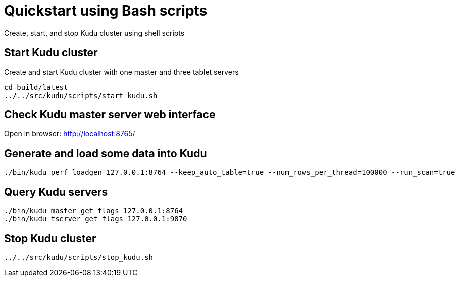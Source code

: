 // Licensed to the Apache Software Foundation (ASF) under one
// or more contributor license agreements.  See the NOTICE file
// distributed with this work for additional information
// regarding copyright ownership.  The ASF licenses this file
// to you under the Apache License, Version 2.0 (the
// "License"); you may not use this file except in compliance
// with the License.  You may obtain a copy of the License at
//
//   http://www.apache.org/licenses/LICENSE-2.0
//
// Unless required by applicable law or agreed to in writing,
// software distributed under the License is distributed on an
// "AS IS" BASIS, WITHOUT WARRANTIES OR CONDITIONS OF ANY
// KIND, either express or implied.  See the License for the
// specific language governing permissions and limitations
// under the License.

= Quickstart using Bash scripts

Create, start, and stop Kudu cluster using shell scripts

== Start Kudu cluster

Create and start Kudu cluster with one master and three tablet servers

[source,bash]
----
cd build/latest
../../src/kudu/scripts/start_kudu.sh
----

== Check Kudu master server web interface

Open in browser: http://localhost:8765/

== Generate and load some data into Kudu

[source,bash]
----
./bin/kudu perf loadgen 127.0.0.1:8764 --keep_auto_table=true --num_rows_per_thread=100000 --run_scan=true
----

== Query Kudu servers

[source,bash]
----
./bin/kudu master get_flags 127.0.0.1:8764
./bin/kudu tserver get_flags 127.0.0.1:9870
----

== Stop Kudu cluster

[source,bash]
----
../../src/kudu/scripts/stop_kudu.sh
----
